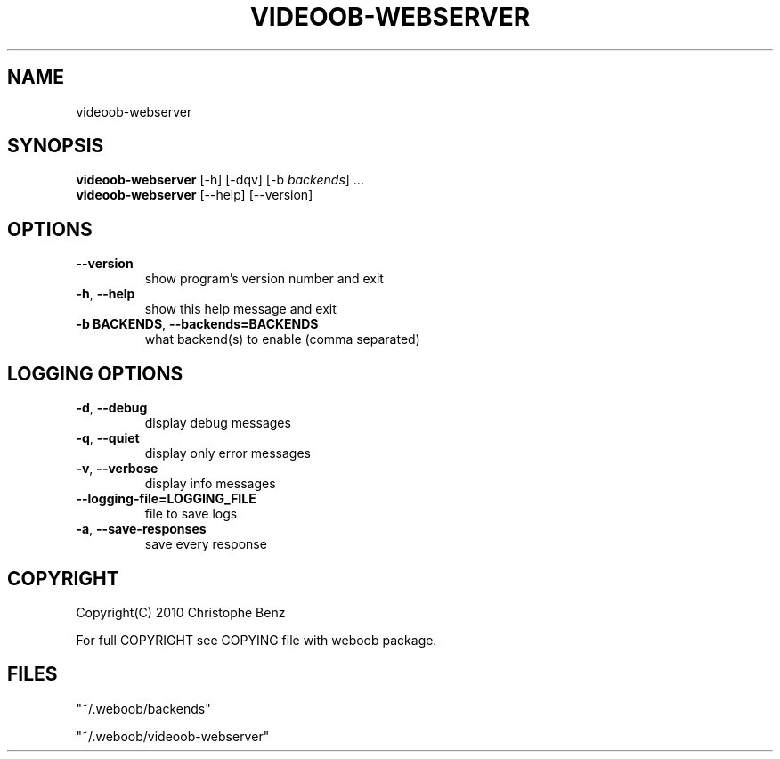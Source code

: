 .TH VIDEOOB-WEBSERVER 1 "09 December 2010"
.SH NAME
videoob-webserver
.SH SYNOPSIS
.B videoob\-webserver
[\-h] [\-dqv] [\-b \fIbackends\fR] ...
.br
.B videoob\-webserver
[\-\-help] [\-\-version]

.SH OPTIONS
.TP
\fB\-\-version\fR
show program's version number and exit
.TP
\fB\-h\fR, \fB\-\-help\fR
show this help message and exit
.TP
\fB\-b BACKENDS\fR, \fB\-\-backends=BACKENDS\fR
what backend(s) to enable (comma separated)

.SH LOGGING OPTIONS
.TP
\fB\-d\fR, \fB\-\-debug\fR
display debug messages
.TP
\fB\-q\fR, \fB\-\-quiet\fR
display only error messages
.TP
\fB\-v\fR, \fB\-\-verbose\fR
display info messages
.TP
\fB\-\-logging\-file=LOGGING_FILE\fR
file to save logs
.TP
\fB\-a\fR, \fB\-\-save\-responses\fR
save every response

.SH COPYRIGHT
Copyright(C) 2010 Christophe Benz
.LP
For full COPYRIGHT see COPYING file with weboob package.
.LP
.RE
.SH FILES
"~/.weboob/backends" 

"~/.weboob/videoob-webserver"
